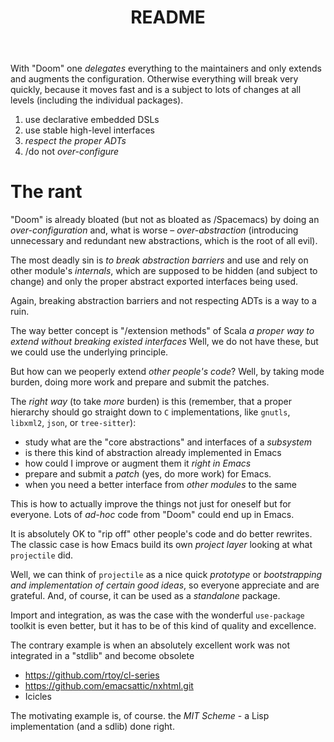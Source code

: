 #+TITLE: README

With "Doom" one /delegates/ everything to the maintainers and only extends and augments the configuration. Otherwise everything will break very quickly, because it moves fast and is a subject to lots of changes at all levels (including the individual packages).

1. use declarative embedded DSLs
2. use stable high-level interfaces
3. /respect the proper ADTs/
4. /do not /over-configure/

* The rant
"Doom" is already bloated (but not as bloated as /Spacemacs) by doing an /over-configuration/  and, what is worse -- /over-abstraction/ (introducing unnecessary and redundant new abstractions, which is the root of all evil).

The most deadly sin is /to break abstraction barriers/ and use and rely on other module's  /internals/, which are supposed to be hidden (and subject to change) and only the proper abstract exported interfaces being used.

Again, breaking abstraction barriers and not respecting ADTs is a way to a ruin.

The way better concept is "/extension methods" of Scala /a proper way to extend without breaking existed interfaces/ Well, we do not have these, but we could use the underlying principle.

But how can we peoperly extend /other people's code/? Well, by taking mode burden, doing more work and prepare and submit the patches.

The /right way/ (to take /more/ burden) is this (remember, that a proper hierarchy should go straight down to ~C~ implementations, like ~gnutls~, ~libxml2~, ~json~, or ~tree-sitter~):
- study what are the "core abstractions" and interfaces of a /subsystem/
- is there this kind of abstraction already implemented in Emacs
- how could I improve or augment them it /right in Emacs/
- prepare and submit a /patch/ (yes, do more work) for Emacs.
- when you need a better interface from /other modules/ to the same

This is how to actually improve the things not just for oneself but for everyone. Lots of /ad-hoc/ code from "Doom" could end up in Emacs.

It is absolutely OK to "rip off" other people's code and do better rewrites. The classic case is how Emacs build its own /project layer/ looking at what ~projectile~ did.

Well, we can think of ~projectile~ as a nice quick /prototype/ or /bootstrapping and implementation of certain good ideas/, so everyone appreciate and are grateful. And, of course, it can be used as a /standalone/ package.

Import and integration, as was the case with the wonderful ~use-package~ toolkit is even better, but it has to be of this kind of quality and excellence.

The contrary example is when an absolutely excellent work was not integrated in a "stdlib" and become obsolete
- [[https://github.com/rtoy/cl-series]]
- [[https://github.com/emacsattic/nxhtml.git]]
- Icicles

The motivating example is, of course. the /MIT Scheme/ - a Lisp implementation (and a sdlib) done right.
